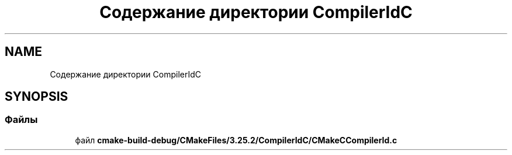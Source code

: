 .TH "Содержание директории CompilerIdC" 3Blanks" \" -*- nroff -*-
.ad l
.nh
.SH NAME
Содержание директории CompilerIdC
.SH SYNOPSIS
.br
.PP
.SS "Файлы"

.in +1c
.ti -1c
.RI "файл \fBcmake\-build\-debug/CMakeFiles/3\&.25\&.2/CompilerIdC/CMakeCCompilerId\&.c\fP"
.br
.in -1c
